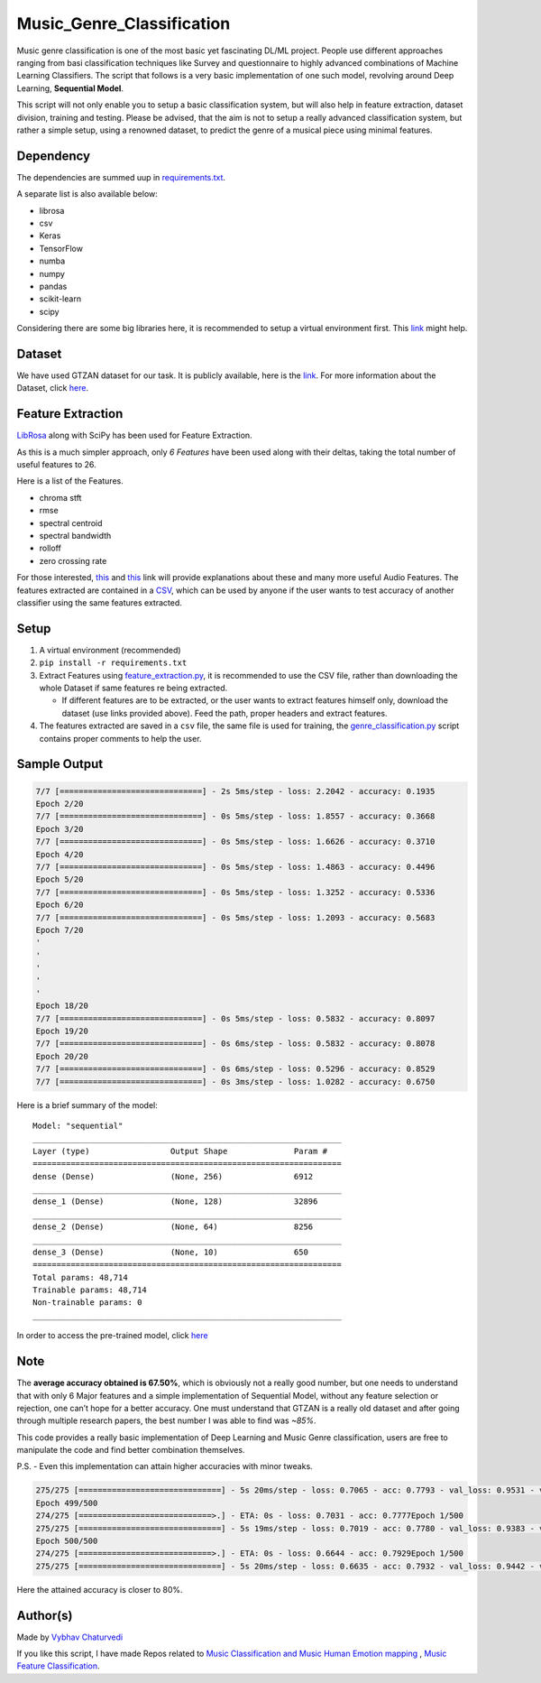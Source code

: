 Music_Genre_Classification
==========================

|checkout|

Music genre classification is one of the most basic yet fascinating
DL/ML project. People use different approaches ranging from basi
classification techniques like Survey and questionnaire to highly
advanced combinations of Machine Learning Classifiers. The script that
follows is a very basic implementation of one such model, revolving
around Deep Learning, **Sequential Model**.

This script will not only enable you to setup a basic classification
system, but will also help in feature extraction, dataset division,
training and testing. Please be advised, that the aim is not to setup a
really advanced classification system, but rather a simple setup, using
a renowned dataset, to predict the genre of a musical piece using
minimal features.

Dependency
----------

The dependencies are summed uup in
`requirements.txt <requirements.txt>`__.

A separate list is also available below:

-  librosa
-  csv
-  Keras
-  TensorFlow
-  numba
-  numpy
-  pandas
-  scikit-learn
-  scipy

Considering there are some big libraries here, it is recommended to
setup a virtual environment first. This `link <https://realpython.com/lessons/creating-virtual-environment/>`__
might help.

Dataset
-------

We have used GTZAN dataset for our task. It is publicly available, here
is the `link <http://marsyas.info/downloads/datasets.html>`__. For more
information about the Dataset, click `here <https://www.kaggle.com/carlthome/gtzan-genre-collection>`__.

Feature Extraction
------------------

`LibRosa <https://librosa.org/>`__ along with SciPy has been used for
Feature Extraction.

As this is a much simpler approach, only *6 Features* have been used
along with their deltas, taking the total number of useful features to
26.

Here is a list of the Features.

-  chroma stft
-  rmse
-  spectral centroid
-  spectral bandwidth
-  rolloff
-  zero crossing rate

For those interested,
`this <https://librosa.org/doc/latest/index.html>`__ and
`this <https://github.com/vybhav72954/Audio_Features>`__ link will
provide explanations about these and many more useful Audio Features.
The features extracted are contained in a `CSV <Features/GTZAN.csv>`__,
which can be used by anyone if the user wants to test accuracy of
another classifier using the same features extracted.

Setup
-----

1. A virtual environment (recommended)
2. ``pip install -r requirements.txt``
3. Extract Features using
   `feature_extraction.py <feature_extraction.py>`__, it is
   recommended to use the CSV file, rather than downloading the whole
   Dataset if same features re being extracted.

   -  If different features are to be extracted, or the user wants to
      extract features himself only, download the dataset (use links
      provided above). Feed the path, proper headers and extract
      features.

4. The features extracted are saved in a ``csv`` file, the same file is
   used for training, the
   `genre_classification.py <genre_classification.py>`__ script
   contains proper comments to help the user.

Sample Output
-------------

.. code:: py

   7/7 [==============================] - 2s 5ms/step - loss: 2.2042 - accuracy: 0.1935
   Epoch 2/20
   7/7 [==============================] - 0s 5ms/step - loss: 1.8557 - accuracy: 0.3668
   Epoch 3/20
   7/7 [==============================] - 0s 5ms/step - loss: 1.6626 - accuracy: 0.3710
   Epoch 4/20
   7/7 [==============================] - 0s 5ms/step - loss: 1.4863 - accuracy: 0.4496
   Epoch 5/20
   7/7 [==============================] - 0s 5ms/step - loss: 1.3252 - accuracy: 0.5336
   Epoch 6/20
   7/7 [==============================] - 0s 5ms/step - loss: 1.2093 - accuracy: 0.5683
   Epoch 7/20
   '
   '
   '
   '
   '
   Epoch 18/20
   7/7 [==============================] - 0s 5ms/step - loss: 0.5832 - accuracy: 0.8097
   Epoch 19/20
   7/7 [==============================] - 0s 6ms/step - loss: 0.5832 - accuracy: 0.8078
   Epoch 20/20
   7/7 [==============================] - 0s 6ms/step - loss: 0.5296 - accuracy: 0.8529
   7/7 [==============================] - 0s 3ms/step - loss: 1.0282 - accuracy: 0.6750

Here is a brief summary of the model:

::

   Model: "sequential"
   _________________________________________________________________
   Layer (type)                 Output Shape              Param #   
   =================================================================
   dense (Dense)                (None, 256)               6912      
   _________________________________________________________________
   dense_1 (Dense)              (None, 128)               32896     
   _________________________________________________________________
   dense_2 (Dense)              (None, 64)                8256      
   _________________________________________________________________
   dense_3 (Dense)              (None, 10)                650       
   =================================================================
   Total params: 48,714
   Trainable params: 48,714
   Non-trainable params: 0
   _________________________________________________________________

In order to access the pre-trained model, click
`here <https://drive.google.com/drive/folders/1H5Sj-5eZ_ABCb0AF1wAqq5Waowk2__Pi?usp=sharing>`__

Note
----

The **average accuracy obtained is 67.50%**, which is obviously not a
really good number, but one needs to understand that with only 6 Major
features and a simple implementation of Sequential Model, without any
feature selection or rejection, one can’t hope for a better accuracy.
One must understand that GTZAN is a really old dataset and after going
through multiple research papers, the best number I was able to find was
*~85%*.

This code provides a really basic implementation of Deep Learning and
Music Genre classification, users are free to manipulate the code and
find better combination themselves.

P.S. - Even this implementation can attain higher accuracies with minor
tweaks.

.. code:: py

   275/275 [==============================] - 5s 20ms/step - loss: 0.7065 - acc: 0.7793 - val_loss: 0.9531 - val_acc: 0.7172
   Epoch 499/500
   274/275 [============================>.] - ETA: 0s - loss: 0.7031 - acc: 0.7777Epoch 1/500
   275/275 [==============================] - 5s 19ms/step - loss: 0.7019 - acc: 0.7780 - val_loss: 0.9383 - val_acc: 0.7258
   Epoch 500/500
   274/275 [============================>.] - ETA: 0s - loss: 0.6644 - acc: 0.7929Epoch 1/500
   275/275 [==============================] - 5s 20ms/step - loss: 0.6635 - acc: 0.7932 - val_loss: 0.9442 - val_acc: 0.7273

Here the attained accuracy is closer to 80%.

Author(s)
---------

Made by `Vybhav Chaturvedi <https://www.linkedin.com/in/vybhav-chaturvedi-0ba82614a/>`__

If you like this script, I have made Repos related to `Music Classification and Music Human Emotion mapping <https://github.com/vybhav72954/Music-Mood-Analysis>`__ , `Music Feature Classification <https://github.com/vybhav72954/Audio_Features>`__.

.. |checkout| image:: https://forthebadge.com/images/badges/check-it-out.svg
  :target: https://github.com/HarshCasper/Rotten-Scripts/tree/master/Python/Music_Genre_Classification/

